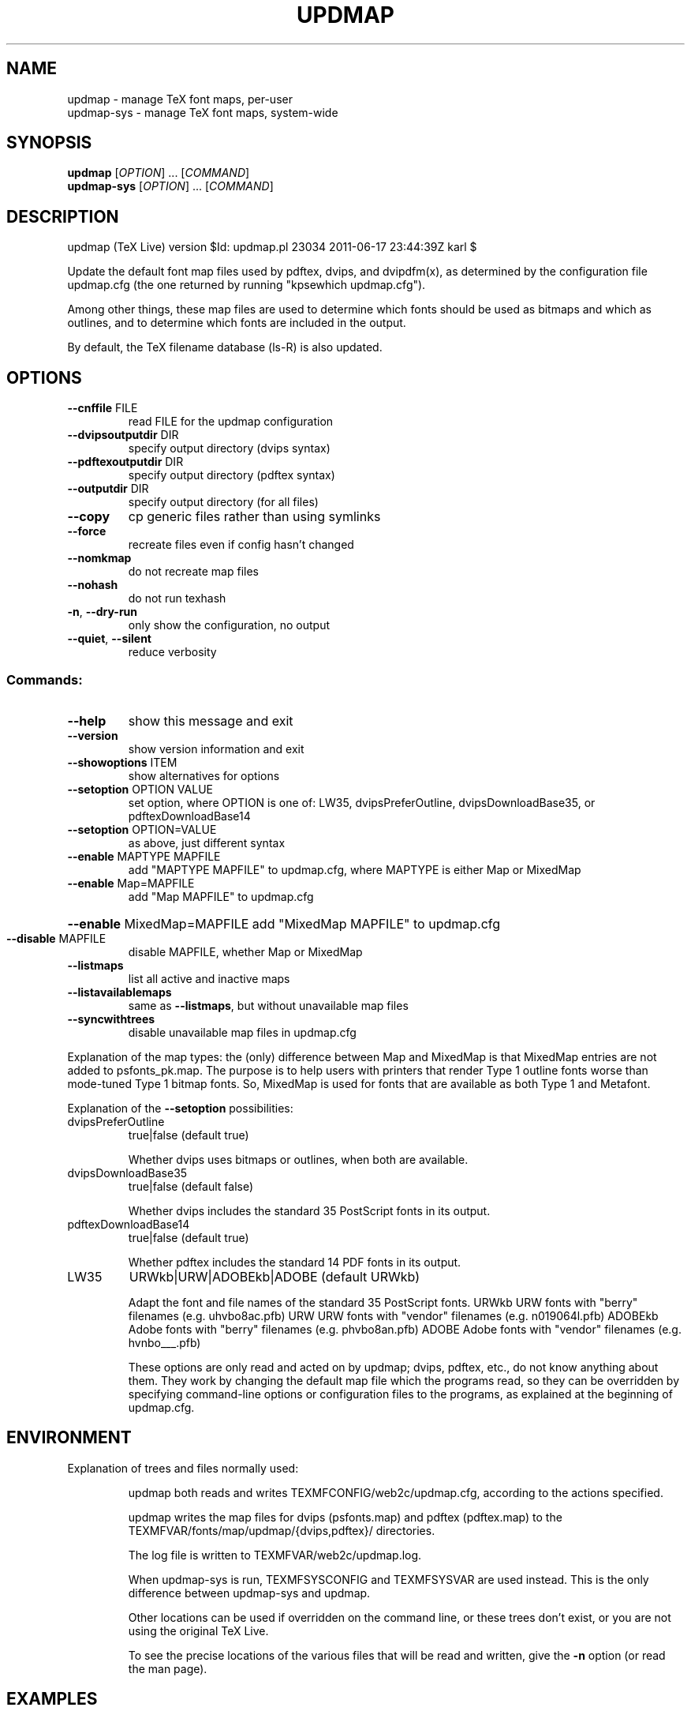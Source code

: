 .\" DO NOT MODIFY THIS FILE!  It was generated by help2man 1.40.3.
.TH UPDMAP "1" "June 2011" "TeX Live" "User Commands"
.SH NAME
updmap \- manage TeX font maps, per-user
.br
updmap-sys \- manage TeX font maps, system-wide
.SH SYNOPSIS
.B updmap
[\fIOPTION\fR] ... [\fICOMMAND\fR]
.br
.B updmap-sys
[\fIOPTION\fR] ... [\fICOMMAND\fR]
.SH DESCRIPTION
updmap (TeX Live) version $Id: updmap.pl 23034 2011\-06\-17 23:44:39Z karl $
.PP
Update the default font map files used by pdftex, dvips, and dvipdfm(x),
as determined by the configuration file updmap.cfg (the one returned by
running "kpsewhich updmap.cfg").
.PP
Among other things, these map files are used to determine which fonts
should be used as bitmaps and which as outlines, and to determine which
fonts are included in the output.
.PP
By default, the TeX filename database (ls\-R) is also updated.
.SH OPTIONS
.TP
\fB\-\-cnffile\fR FILE
read FILE for the updmap configuration
.TP
\fB\-\-dvipsoutputdir\fR DIR
specify output directory (dvips syntax)
.TP
\fB\-\-pdftexoutputdir\fR DIR
specify output directory (pdftex syntax)
.TP
\fB\-\-outputdir\fR DIR
specify output directory (for all files)
.TP
\fB\-\-copy\fR
cp generic files rather than using symlinks
.TP
\fB\-\-force\fR
recreate files even if config hasn't changed
.TP
\fB\-\-nomkmap\fR
do not recreate map files
.TP
\fB\-\-nohash\fR
do not run texhash
.TP
\fB\-n\fR, \fB\-\-dry\-run\fR
only show the configuration, no output
.TP
\fB\-\-quiet\fR, \fB\-\-silent\fR
reduce verbosity
.SS "Commands:"
.TP
\fB\-\-help\fR
show this message and exit
.TP
\fB\-\-version\fR
show version information and exit
.TP
\fB\-\-showoptions\fR ITEM
show alternatives for options
.TP
\fB\-\-setoption\fR OPTION VALUE
set option, where OPTION is one of:
LW35, dvipsPreferOutline, dvipsDownloadBase35,
or pdftexDownloadBase14
.TP
\fB\-\-setoption\fR OPTION=VALUE
as above, just different syntax
.TP
\fB\-\-enable\fR MAPTYPE MAPFILE
add "MAPTYPE MAPFILE" to updmap.cfg,
where MAPTYPE is either Map or MixedMap
.TP
\fB\-\-enable\fR Map=MAPFILE
add "Map MAPFILE" to updmap.cfg
.HP
\fB\-\-enable\fR MixedMap=MAPFILE add "MixedMap MAPFILE" to updmap.cfg
.TP
\fB\-\-disable\fR MAPFILE
disable MAPFILE, whether Map or MixedMap
.TP
\fB\-\-listmaps\fR
list all active and inactive maps
.TP
\fB\-\-listavailablemaps\fR
same as \fB\-\-listmaps\fR, but without
unavailable map files
.TP
\fB\-\-syncwithtrees\fR
disable unavailable map files in updmap.cfg
.PP
Explanation of the map types: the (only) difference between Map and
MixedMap is that MixedMap entries are not added to psfonts_pk.map.
The purpose is to help users with printers that render Type 1 outline
fonts worse than mode\-tuned Type 1 bitmap fonts.  So, MixedMap is used
for fonts that are available as both Type 1 and Metafont.
.PP
Explanation of the \fB\-\-setoption\fR possibilities:
.TP
dvipsPreferOutline
true|false  (default true)
.IP
Whether dvips uses bitmaps or outlines, when both are available.
.TP
dvipsDownloadBase35
true|false  (default false)
.IP
Whether dvips includes the standard 35 PostScript fonts in its output.
.TP
pdftexDownloadBase14
true|false   (default true)
.IP
Whether pdftex includes the standard 14 PDF fonts in its output.
.TP
LW35
URWkb|URW|ADOBEkb|ADOBE  (default URWkb)
.IP
Adapt the font and file names of the standard 35 PostScript fonts.
URWkb    URW fonts with "berry" filenames    (e.g. uhvbo8ac.pfb)
URW      URW fonts with "vendor" filenames   (e.g. n019064l.pfb)
ADOBEkb  Adobe fonts with "berry" filenames  (e.g. phvbo8an.pfb)
ADOBE    Adobe fonts with "vendor" filenames (e.g. hvnbo___.pfb)
.IP
These options are only read and acted on by updmap; dvips, pdftex, etc.,
do not know anything about them.  They work by changing the default map
file which the programs read, so they can be overridden by specifying
command\-line options or configuration files to the programs, as
explained at the beginning of updmap.cfg.
.SH ENVIRONMENT
.PP
Explanation of trees and files normally used:
.IP
updmap both reads and writes TEXMFCONFIG/web2c/updmap.cfg, according to
the actions specified.
.IP
updmap writes the map files for dvips (psfonts.map) and pdftex
(pdftex.map) to the TEXMFVAR/fonts/map/updmap/{dvips,pdftex}/
directories.
.IP
The log file is written to TEXMFVAR/web2c/updmap.log.
.IP
When updmap\-sys is run, TEXMFSYSCONFIG and TEXMFSYSVAR are used
instead.  This is the only difference between updmap\-sys and updmap.
.IP
Other locations can be used if overridden on the command line, or these
trees don't exist, or you are not using the original TeX Live.
.IP
To see the precise locations of the various files that
will be read and written, give the \fB\-n\fR option (or read the man page).
.SH EXAMPLES
.PP
For step\-by\-step instructions on making new fonts known to TeX, read
http://tug.org/fonts/fontinstall.html.  For even more terse
instructions, read the beginning of updmap.cfg.
.SH FILES
Configuration and input files:
.IP "\fIupdmap\&.cfg\fP"
Main configuration file\&.  In
\fItexmf/web2c\fP by default, but may be located elsewhere
depending on your distribution\&.
.IP "\fIdvips35\&.map\fP"
Map file for standard 35 PostScript fonts for
use with \fBdvips\fP(1)\&.
.IP "\fIpdftex35\&.map\fP"
Map file for standard 35 PostScript fonts for
use with \fBpdftex\fP(1)\&.
.IP "\fIps2pk35\&.map\fP"
Map file for standard 35 PostScript fonts for
use with \fBps2pk\fP(1)\&.
.PP
Output files:
.IP "\fIpsfonts\&.map\fP"
For \fBdvips\fP(1)\&.
Same as \fIpsfonts_t1\&.map\fP if option \fBdvipsPreferOutline\fP active,
else as \fIpsfonts_pk\&.map\fP.
.IP "\fIpsfonts_pk\&.map\fP"
For \fBdvips\fP(1)\&.
Without information from MixedMap files\&.
(Setting of \fBdvipsPreferOutline\fP ignored\&.)
.IP "\fIpsfonts_t1\&.map\fP"
For \fBdvips\fP(1)\&.
With information from MixedMap files\&.
(Setting of \fBdvipsPreferOutline\fP ignored\&.)
.IP "\fIdownload35\&.map\fP"
For \fBdvips\fP(1)\&.
Always downloads the standard 35 fonts\&.
(Setting of \fBdvipsDownloadBase35\fP ignored\&.)
.IP "\fIbuiltin35\&.map\fP"
For \fBdvips\fP(1)\&.
Never downloads the standard 35 fonts\&.
(Setting of \fBdvipsDownloadBase35\fP ignored\&.)
.IP "\fIpdftex\&.map\fP"
For \fBpdftex\fP(1)\&.
Same as \fIpdftex_dl14\&.map\fP if option \fBpdftexDownloadBase14\fP active,
else as \fIpdftex_ndl14\&.map\fP.
.IP "\fIpdftex_dl14\&.map\fP"
For \fBpdftex\fP(1)\&.
Always downloads the standard 14 fonts\&.
.IP "\fIpdftex_ndl14\&.map\fP"
For \fBpdftex\fP(1)\&.
Never downloads the standard 14 fonts\&.
.IP "\fIps2pk\&.map\fP"
Similar to \fIpsfonts.map\fP file, but
forces all fonts to be downloaded, so this map file can be used with
\fBxdvi\fP(1) and \fBps2pk\fP(1)\&.
.PP
Configuration files for \fBdvips\fP(1):
.IP "\fIconfig\&.builtin35\fP"
Loads \fIbuiltin35\&.map\fP instead
of \fIpsfonts\&.map\fP\&.
.IP "\fIconfig\&.download35\fP"
Loads \fIdownload35\&.map\fP instead
of \fIpsfonts\&.map\fP\&.
.IP "\fIconfig\&.outline\fP"
Loads \fIpsfonts_t1\&.map\fP instead
of \fIpsfonts\&.map\fP\&.
.IP "\fIconfig\&.pdf\fP"
Loads \fIpsfonts_t1\&.map\fP instead
of \fIpsfonts\&.map\fP and has additional optimizations for PDF generation\&.
.IP "\fIconfig\&.pk\fP"
Loads \fIpsfonts_pk\&.map\fP instead
of \fIpsfonts\&.map\fP\&.
.IP "\fIconfig\&.www\fP"
Loads \fIpsfonts_t1\&.map\fP instead
of \fIpsfonts\&.map\fP\&.
(For compatibility with old versions\&.)
.IP "\fIconfig\&.gstopk\fP"
Loads \fIpsfonts_t1\&.map\fP instead
of \fIpsfonts\&.map\fP\&.
.SH "REPORTING BUGS"
Report bugs to: tex\-k@tug.org
.br
TeX Live home page: <http://tug.org/texlive/>
